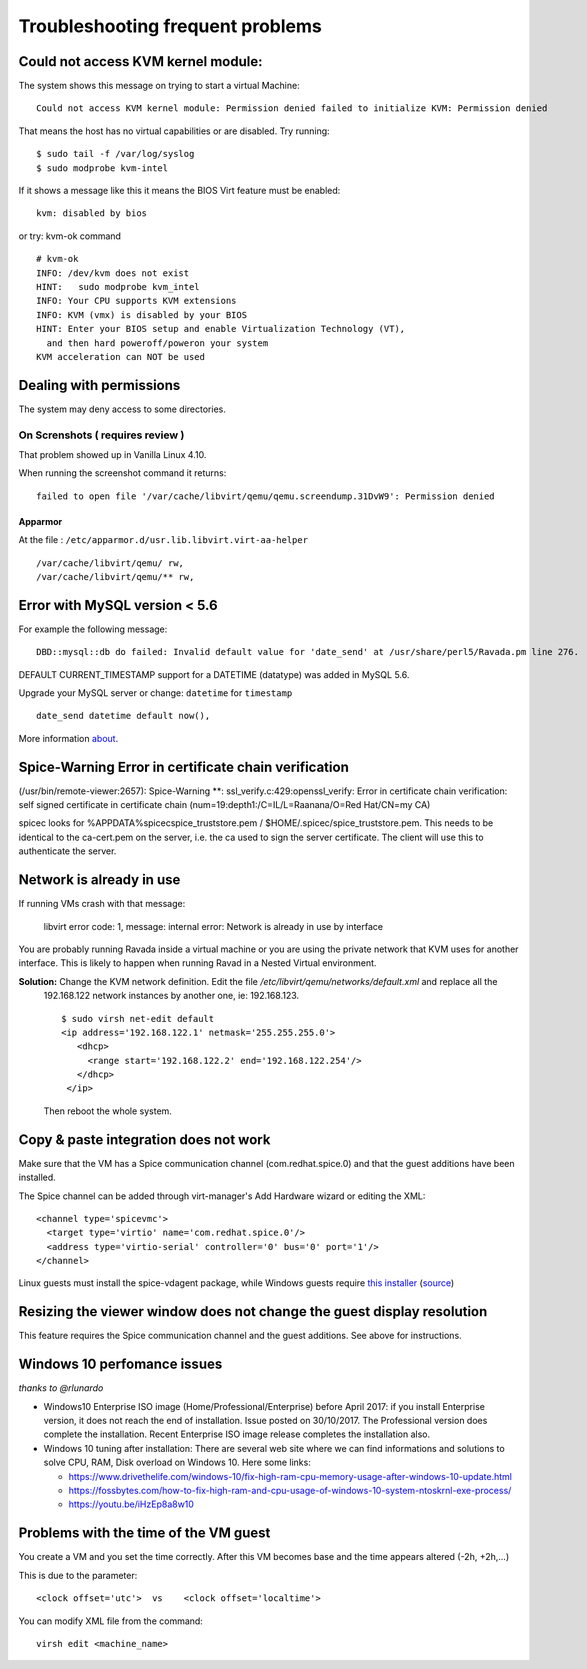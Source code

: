 Troubleshooting frequent problems
=================================

Could not access KVM kernel module:
-----------------------------------

The system shows this message on trying to start a virtual Machine:

::

    Could not access KVM kernel module: Permission denied failed to initialize KVM: Permission denied

That means the host has no virtual capabilities or are disabled. Try
running:

::

    $ sudo tail -f /var/log/syslog
    $ sudo modprobe kvm-intel

If it shows a message like this it means the BIOS Virt feature must be
enabled:

::

    kvm: disabled by bios
    
or try: kvm-ok command

::

    # kvm-ok
    INFO: /dev/kvm does not exist
    HINT:   sudo modprobe kvm_intel
    INFO: Your CPU supports KVM extensions
    INFO: KVM (vmx) is disabled by your BIOS
    HINT: Enter your BIOS setup and enable Virtualization Technology (VT),
      and then hard poweroff/poweron your system
    KVM acceleration can NOT be used


Dealing with permissions
------------------------

The system may deny access to some directories.

On Screnshots ( requires review )
~~~~~~~~~~~~~~~~~~~~~~~~~~~~~~~~~

That problem showed up in Vanilla Linux 4.10.

When running the screenshot command it returns:

::

    failed to open file '/var/cache/libvirt/qemu/qemu.screendump.31DvW9': Permission denied

Apparmor
^^^^^^^^

At the file : ``/etc/apparmor.d/usr.lib.libvirt.virt-aa-helper``

::

    /var/cache/libvirt/qemu/ rw,
    /var/cache/libvirt/qemu/** rw,

Error with MySQL version < 5.6
------------------------------

For example the following message:

:: 
    
    DBD::mysql::db do failed: Invalid default value for 'date_send' at /usr/share/perl5/Ravada.pm line 276.
    
DEFAULT CURRENT_TIMESTAMP support for a DATETIME (datatype) was added in MySQL 5.6.

Upgrade your MySQL server or change:  ``datetime`` for ``timestamp``

::

    date_send datetime default now(),
    
More information `about <https://stackoverflow.com/questions/36882149/error-1067-42000-invalid-default-value-for-created-at>`_.

Spice-Warning Error in certificate chain verification
-----------------------------------------------------

(/usr/bin/remote-viewer:2657): Spice-Warning **: ssl_verify.c:429:openssl_verify: Error in certificate chain verification: self signed certificate in certificate chain (num=19:depth1:/C=IL/L=Raanana/O=Red Hat/CN=my CA)


spicec looks for %APPDATA%\spicec\spice_truststore.pem / $HOME/.spicec/spice_truststore.pem. This needs to be identical to the ca-cert.pem on the server, i.e. the ca used to sign the server certificate. The client will use this to authenticate the server.

Network is already in use
-------------------------

If running VMs crash with that message:

    libvirt error code: 1, message: internal error: Network is already in use by interface

You are probably running Ravada inside a virtual machine or you are using the private network that KVM uses for another interface.
This is likely to happen when running Ravad in a Nested Virtual environment.

**Solution:** Change the KVM network definition. Edit the file `/etc/libvirt/qemu/networks/default.xml` and replace all the
 192.168.122 network instances by another one, ie: 192.168.123.
 
 ::
 
     $ sudo virsh net-edit default
     <ip address='192.168.122.1' netmask='255.255.255.0'>
        <dhcp>
          <range start='192.168.122.2' end='192.168.122.254'/>
        </dhcp>
      </ip>
      
 Then reboot the whole system.

Copy & paste integration does not work
--------------------------------------

Make sure that the VM has a Spice communication channel (com.redhat.spice.0) and that the guest additions have been installed.

The Spice channel can be added through virt-manager's Add Hardware wizard or editing the XML:
::
    <channel type='spicevmc'>
      <target type='virtio' name='com.redhat.spice.0'/>
      <address type='virtio-serial' controller='0' bus='0' port='1'/>
    </channel>

Linux guests must install the spice-vdagent package, while Windows guests require `this installer <https://www.spice-space.org/download/windows/spice-guest-tools/spice-guest-tools-latest.exe>`_ (`source <https://wiki.archlinux.org/index.php/QEMU#Copy_and_paste>`_)


Resizing the viewer window does not change the guest display resolution
-----------------------------------------------------------------------
This feature requires the Spice communication channel and the guest additions. See above for instructions.

Windows 10 perfomance issues
----------------------------

*thanks to @rlunardo*

* Windows10 Enterprise ISO image (Home/Professional/Enterprise) before April 2017: if you install Enterprise version, it does not reach the end of installation. Issue posted on 30/10/2017. The Professional version does complete the installation.  Recent Enterprise ISO image release completes the installation also.

* Windows 10 tuning after installation: There are several web site where we can find informations and solutions to solve CPU, RAM, Disk overload on Windows 10. Here some links:

  - https://www.drivethelife.com/windows-10/fix-high-ram-cpu-memory-usage-after-windows-10-update.html

  - https://fossbytes.com/how-to-fix-high-ram-and-cpu-usage-of-windows-10-system-ntoskrnl-exe-process/

  - https://youtu.be/iHzEp8a8w10


Problems with the time of the VM guest
--------------------------------------
You create a VM and you set the time correctly. After this VM becomes base and the time appears altered (-2h, +2h,...)

This is due to the parameter:
::
    <clock offset='utc'>  vs    <clock offset='localtime'>

You can modify XML file from the command:  
::
    virsh edit <machine_name>
